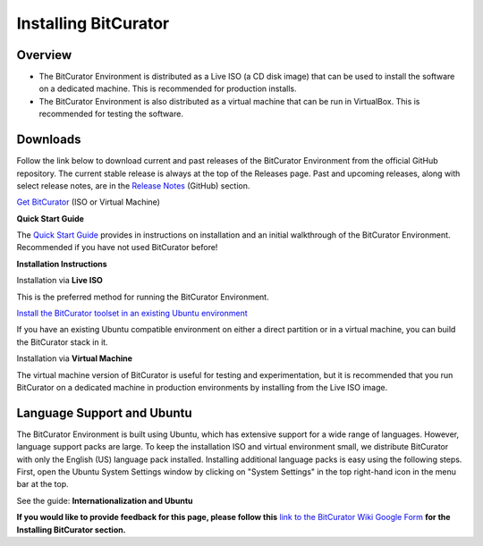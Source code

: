 **Installing BitCurator**
=========================

**Overview**
~~~~~~~~~~~~

-  The BitCurator Environment is distributed as a Live ISO (a CD disk
   image) that can be used to install the software on a dedicated
   machine. This is recommended for production installs.

-  The BitCurator Environment is also distributed as a virtual machine
   that can be run in VirtualBox. This is recommended for testing the
   software.

**Downloads**
~~~~~~~~~~~~~

Follow the link below to download current and past releases of the
BitCurator Environment from the official GitHub repository. The current
stable release is always at the top of the Releases page. Past and
upcoming releases, along with select release notes, are in the `Release
Notes <https://github.com/BitCurator/bitcurator-distro/wiki/Releases#release-notes>`__
(GitHub) section.

`Get
BitCurator <https://github.com/BitCurator/bitcurator-distro/wiki/Releases>`__
(ISO or Virtual Machine)

**Quick Start Guide**

The `Quick Start
Guide <https://github.com/BitCurator/bitcurator-distro/wiki/Releases#quickstart-guide>`__
provides in instructions on installation and an initial walkthrough of
the BitCurator Environment. Recommended if you have not used BitCurator
before!

**Installation Instructions**

Installation via **Live ISO**

This is the preferred method for running the BitCurator Environment.

`Install the BitCurator toolset in an existing Ubuntu
environment <https://github.com/bitcurator/bitcurator-distro-salt>`__

If you have an existing Ubuntu compatible environment on either a direct
partition or in a virtual machine, you can build the BitCurator stack in
it.

Installation via **Virtual Machine**

The virtual machine version of BitCurator is useful for testing and
experimentation, but it is recommended that you run BitCurator on a
dedicated machine in production environments by installing from the Live
ISO image.

**Language Support and Ubuntu**
~~~~~~~~~~~~~~~~~~~~~~~~~~~~~~~

The BitCurator Environment is built using Ubuntu, which has extensive
support for a wide range of languages. However, language support packs
are large. To keep the installation ISO and virtual environment small,
we distribute BitCurator with only the English (US) language pack
installed. Installing additional language packs is easy using the
following steps. First, open the Ubuntu System Settings window by
clicking on "System Settings" in the top right-hand icon in the menu bar
at the top.

See the guide: **Internationalization and Ubuntu**

**If you would like to provide feedback for this page, please follow
this** `link to the BitCurator Wiki Google
Form <https://docs.google.com/forms/d/e/1FAIpQLSeW9_Ri9tzXzisgBzQ26o4Ea4moDYmcKZ_f1qd9s4Ju17Yf_w/viewform?usp=sf_link>`__
**for the Installing BitCurator section.**
